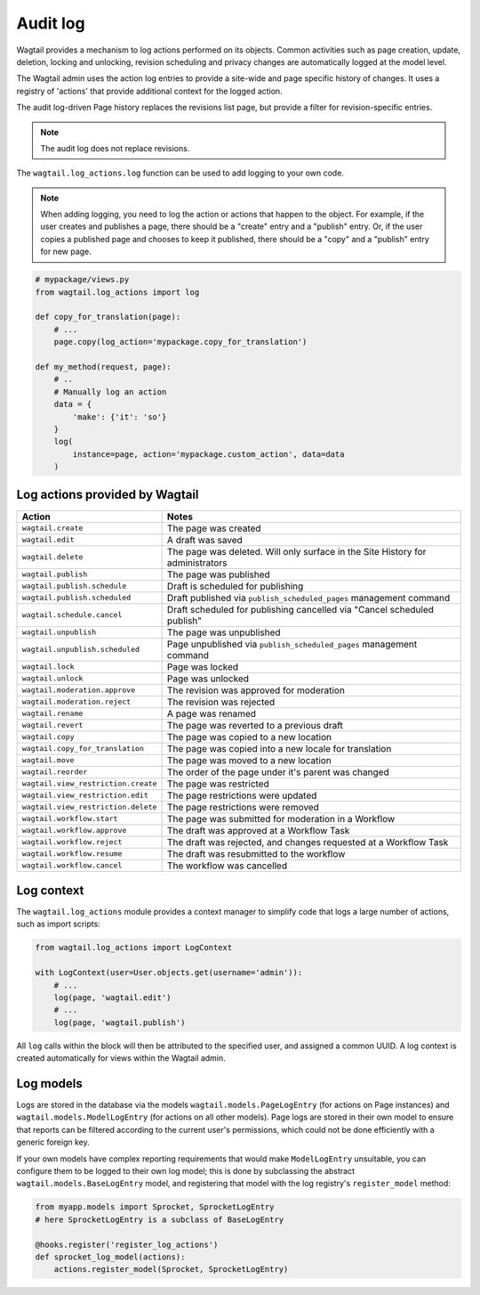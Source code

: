 .. _audit_log:

Audit log
=========

Wagtail provides a mechanism to log actions performed on its objects. Common activities such as page creation, update, deletion,
locking and unlocking, revision scheduling and privacy changes are automatically logged at the model level.

The Wagtail admin uses the action log entries to provide a site-wide and page specific history of changes. It uses a
registry of 'actions' that provide additional context for the logged action.

The audit log-driven Page history replaces the revisions list page, but provide a filter for revision-specific entries.

.. note:: The audit log does not replace revisions.

The ``wagtail.log_actions.log`` function can be used to add logging to your own code.

.. function:: log(instance, action, user=None, uuid=None, title=None, data=None)

   Adds an entry to the audit log.

   :param instance: The model instance that the action is performed on
   :param action: The code name for the action being performed. This can be one of the names listed below, or a custom action defined through the :ref:`register_log_actions` hook.
   :param user: Optional - the user initiating the action. For actions logged within an admin view, this defaults to the logged-in user.
   :param uuid: Optional - log entries given the same UUID indicates that they occurred as part of the same user action (e.g. a page being immediately published on creation).
   :param title: The string representation of the instance being logged. By default, Wagtail will attempt to use the instance's ``str`` representation, or ``get_admin_display_title`` for page objects.
   :param data: Optional - a dictionary of additional JSON-serialisable data to store against the log entry

.. note:: When adding logging, you need to log the action or actions that happen to the object. For example, if the
        user creates and publishes a page, there should be a "create" entry and a "publish" entry. Or, if the user copies
        a published page and chooses to keep it published, there should be a "copy" and a "publish" entry for new page.

.. code-block:: python

    # mypackage/views.py
    from wagtail.log_actions import log

    def copy_for_translation(page):
        # ...
        page.copy(log_action='mypackage.copy_for_translation')

    def my_method(request, page):
        # ..
        # Manually log an action
        data = {
            'make': {'it': 'so'}
        }
        log(
            instance=page, action='mypackage.custom_action', data=data
        )


.. versionchanged:: 2.15

  The ``log`` function was added. Previously, logging was only implemented for pages, and invoked through the ``PageLogEntry.objects.log_action`` method.


Log actions provided by Wagtail
~~~~~~~~~~~~~~~~~~~~~~~~~~~~~~~

===================================  =====
Action                               Notes
===================================  =====
``wagtail.create``                   The page was created
``wagtail.edit``                     A draft was saved
``wagtail.delete``                   The page was deleted. Will only surface in the Site History for administrators
``wagtail.publish``                  The page was published
``wagtail.publish.schedule``         Draft is scheduled for publishing
``wagtail.publish.scheduled``        Draft published via ``publish_scheduled_pages`` management command
``wagtail.schedule.cancel``          Draft scheduled for publishing cancelled via "Cancel scheduled publish"
``wagtail.unpublish``                The page was unpublished
``wagtail.unpublish.scheduled``      Page unpublished via ``publish_scheduled_pages`` management command
``wagtail.lock``                     Page was locked
``wagtail.unlock``                   Page was unlocked
``wagtail.moderation.approve``       The revision was approved for moderation
``wagtail.moderation.reject``        The revision was rejected
``wagtail.rename``                   A page was renamed
``wagtail.revert``                   The page was reverted to a previous draft
``wagtail.copy``                     The page was copied to a new location
``wagtail.copy_for_translation``     The page was copied into a new locale for translation
``wagtail.move``                     The page was moved to a new location
``wagtail.reorder``                  The order of the page under it's parent was changed
``wagtail.view_restriction.create``  The page was restricted
``wagtail.view_restriction.edit``    The page restrictions were updated
``wagtail.view_restriction.delete``  The page restrictions were removed

``wagtail.workflow.start``           The page was submitted for moderation in a Workflow
``wagtail.workflow.approve``         The draft was approved at a Workflow Task
``wagtail.workflow.reject``          The draft was rejected, and changes requested at a Workflow Task
``wagtail.workflow.resume``          The draft was resubmitted to the workflow
``wagtail.workflow.cancel``          The workflow was cancelled
===================================  =====


Log context
~~~~~~~~~~~

The ``wagtail.log_actions`` module provides a context manager to simplify code that logs a large number of actions,
such as import scripts:

.. code-block:: python

    from wagtail.log_actions import LogContext

    with LogContext(user=User.objects.get(username='admin')):
        # ...
        log(page, 'wagtail.edit')
        # ...
        log(page, 'wagtail.publish')


All ``log`` calls within the block will then be attributed to the specified user, and assigned a common UUID. A log context
is created automatically for views within the Wagtail admin.


Log models
~~~~~~~~~~

Logs are stored in the database via the models ``wagtail.models.PageLogEntry`` (for actions on Page instances) and
``wagtail.models.ModelLogEntry`` (for actions on all other models). Page logs are stored in their own model to
ensure that reports can be filtered according to the current user's permissions, which could not be done efficiently
with a generic foreign key.

If your own models have complex reporting requirements that would make ``ModelLogEntry`` unsuitable, you can configure
them to be logged to their own log model; this is done by subclassing the abstract ``wagtail.models.BaseLogEntry``
model, and registering that model with the log registry's ``register_model`` method:

.. code-block:: python

    from myapp.models import Sprocket, SprocketLogEntry
    # here SprocketLogEntry is a subclass of BaseLogEntry

    @hooks.register('register_log_actions')
    def sprocket_log_model(actions):
        actions.register_model(Sprocket, SprocketLogEntry)
